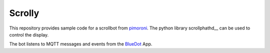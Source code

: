 Scrolly
=======

This repository provides sample code for a scrollbot from pimoroni_.
The python library scrollphathd__ can be used to control the display.

The bot listens to MQTT messages and events from the BlueDot_ App.

.. _pimoroni: https://shop.pimoroni.com/products/scroll-bot-pi-zero-w-project-kit
.. _scrollphathd: https://github.com/pimoroni/scroll-phat-hd
.. _BlueDot: https://bluedot.readthedocs.io/en/latest/gettingstarted.html
